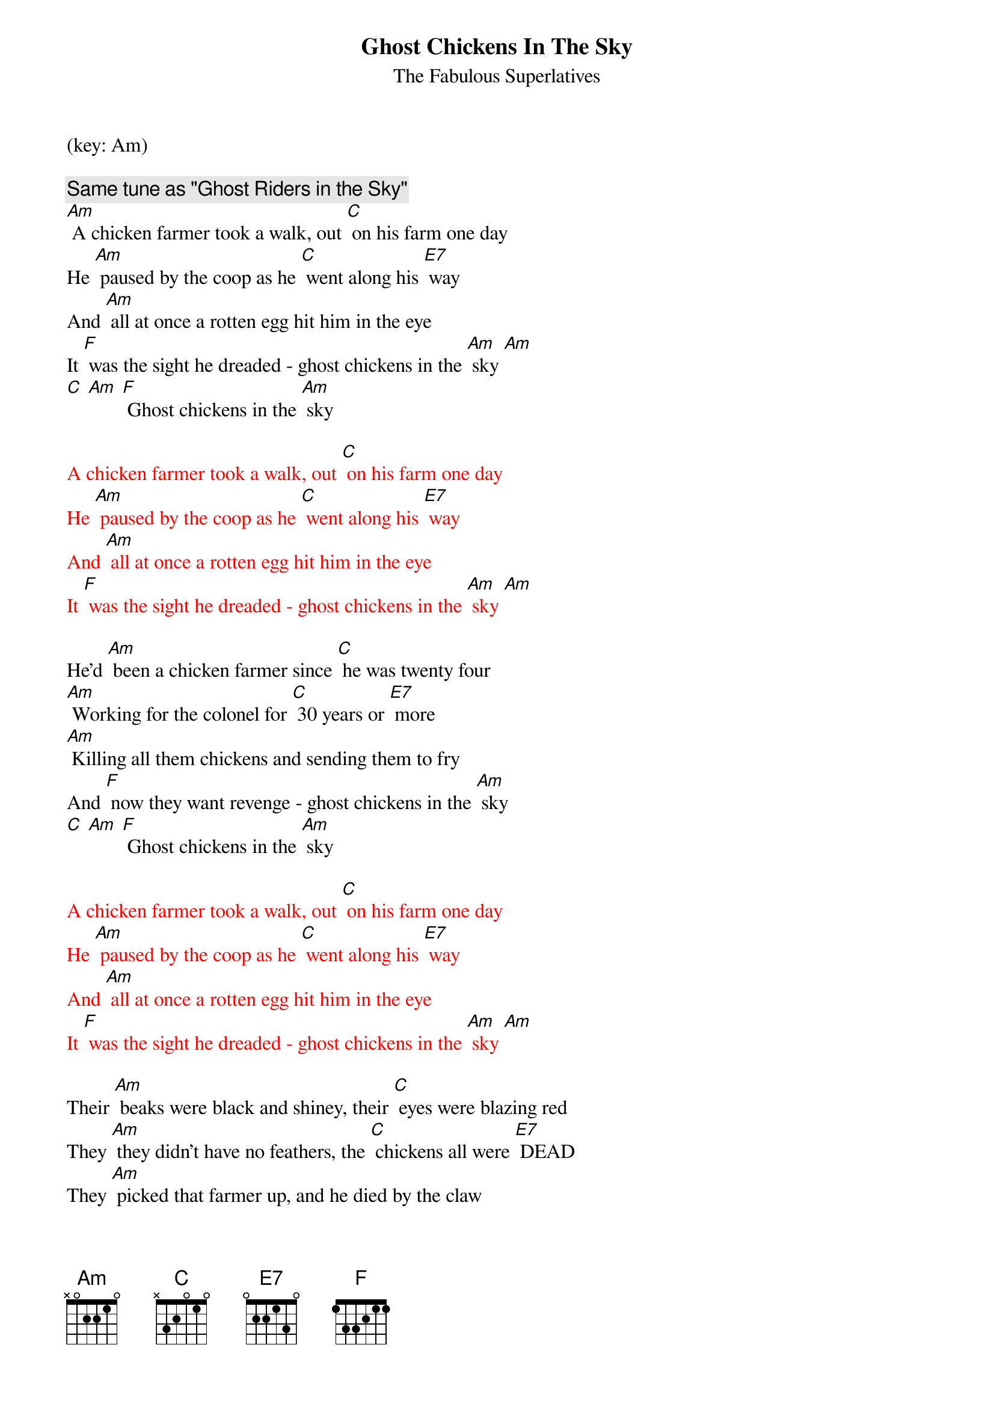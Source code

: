 {title:Ghost Chickens In The Sky}
{st:The Fabulous Superlatives}
(key: Am)

{c: Same tune as "Ghost Riders in the Sky"}
[Am] A chicken farmer took a walk, out [C] on his farm one day
He [Am] paused by the coop as he [C] went along his [E7] way
And [Am] all at once a rotten egg hit him in the eye
It [F] was the sight he dreaded - ghost chickens in the [Am] sky [Am]
[C] [Am] [F] Ghost chickens in the [Am] sky

{Textcolour: red}
A chicken farmer took a walk, out [C] on his farm one day
He [Am] paused by the coop as he [C] went along his [E7] way
And [Am] all at once a rotten egg hit him in the eye
It [F] was the sight he dreaded - ghost chickens in the [Am] sky [Am]
{Textcolour}

He'd [Am] been a chicken farmer since [C] he was twenty four
[Am] Working for the colonel for [C] 30 years or [E7] more
[Am] Killing all them chickens and sending them to fry
And [F] now they want revenge - ghost chickens in the [Am] sky
[C] [Am] [F] Ghost chickens in the [Am] sky

{Textcolour: red}
A chicken farmer took a walk, out [C] on his farm one day
He [Am] paused by the coop as he [C] went along his [E7] way
And [Am] all at once a rotten egg hit him in the eye
It [F] was the sight he dreaded - ghost chickens in the [Am] sky [Am]
{Textcolour}

Their [Am] beaks were black and shiney, their [C] eyes were blazing red
They [Am] they didn't have no feathers, the [C] chickens all were [E7] DEAD
They [Am] picked that farmer up, and he died by the claw
They [F] cooked him extra crispy and served him with cole-[Am]slaw.

[C] Bwaak bwaak bwaak bwaak, [Am] bwaak, bwaak, bwaak bwaaaa-aak,
[F] Ghost Chickens In the [Am] Sky
